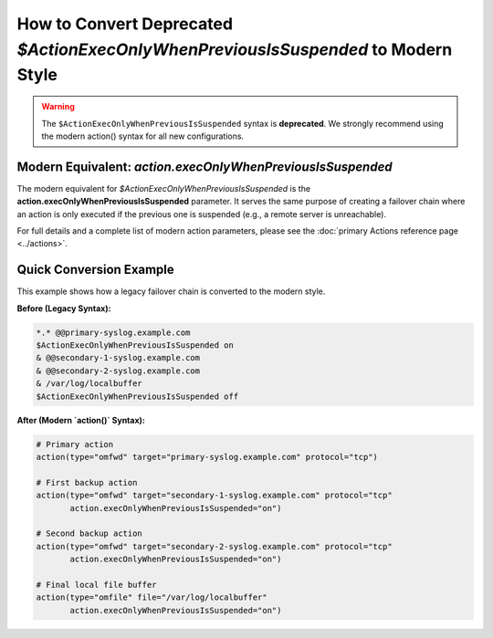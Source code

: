 How to Convert Deprecated `$ActionExecOnlyWhenPreviousIsSuspended` to Modern Style
==================================================================================

.. warning::
   The ``$ActionExecOnlyWhenPreviousIsSuspended`` syntax is **deprecated**. We
   strongly recommend using the modern action() syntax for all new configurations.

Modern Equivalent: `action.execOnlyWhenPreviousIsSuspended`
-------------------------------------------------------------

The modern equivalent for `$ActionExecOnlyWhenPreviousIsSuspended` is the **action.execOnlyWhenPreviousIsSuspended** parameter. It serves the same purpose of creating a failover chain where an action is only executed if the previous one is suspended (e.g., a remote server is unreachable).

For full details and a complete list of modern action parameters, please see the :doc:`primary Actions reference page <../actions>`.

Quick Conversion Example
------------------------

This example shows how a legacy failover chain is converted to the modern style.

**Before (Legacy Syntax):**

.. code-block:: rst

   *.* @@primary-syslog.example.com
   $ActionExecOnlyWhenPreviousIsSuspended on
   & @@secondary-1-syslog.example.com
   & @@secondary-2-syslog.example.com
   & /var/log/localbuffer
   $ActionExecOnlyWhenPreviousIsSuspended off

**After (Modern `action()` Syntax):**

.. code-block:: rsyslog

   # Primary action
   action(type="omfwd" target="primary-syslog.example.com" protocol="tcp")

   # First backup action
   action(type="omfwd" target="secondary-1-syslog.example.com" protocol="tcp"
          action.execOnlyWhenPreviousIsSuspended="on")

   # Second backup action
   action(type="omfwd" target="secondary-2-syslog.example.com" protocol="tcp"
          action.execOnlyWhenPreviousIsSuspended="on")

   # Final local file buffer
   action(type="omfile" file="/var/log/localbuffer"
          action.execOnlyWhenPreviousIsSuspended="on")
